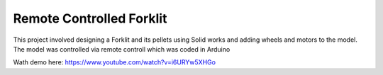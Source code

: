 =========================
Remote Controlled Forklit
=========================

This project involved designing a Forklit and its pellets using Solid works and adding wheels and motors to the model. 
The model was controlled via remote controll which was coded in Arduino

Wath demo here: https://www.youtube.com/watch?v=i6URYw5XHGo
